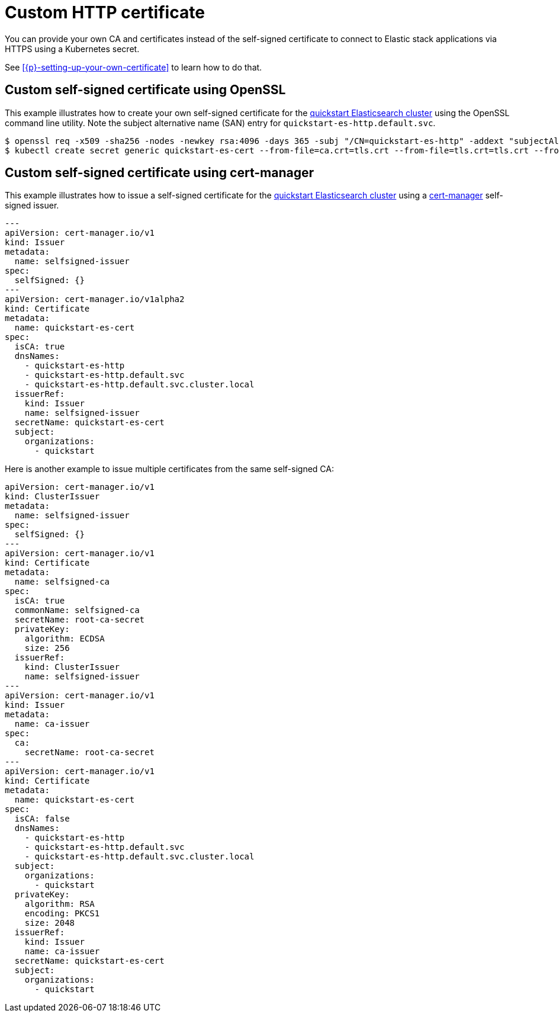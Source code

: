 :parent_page_id: elasticsearch-specification
:page_id: custom-http-certificate
ifdef::env-github[]
****
link:https://www.elastic.co/guide/en/cloud-on-k8s/master/k8s-{parent_page_id}.html#k8s-{page_id}[View this document on the Elastic website]
****
endif::[]
[id="{p}-{page_id}"]
= Custom HTTP certificate

You can provide your own CA and certificates instead of the self-signed certificate to connect to Elastic stack applications via HTTPS using a Kubernetes secret.

See <<{p}-setting-up-your-own-certificate>> to learn how to do that.


== Custom self-signed certificate using OpenSSL

This example illustrates how to create your own self-signed certificate for the <<{p}-deploy-elasticsearch,quickstart Elasticsearch cluster>> using the OpenSSL command line utility. Note the subject alternative name (SAN) entry for `quickstart-es-http.default.svc`.

[source,sh]
----
$ openssl req -x509 -sha256 -nodes -newkey rsa:4096 -days 365 -subj "/CN=quickstart-es-http" -addext "subjectAltName=DNS:quickstart-es-http.default.svc" -keyout tls.key -out tls.crt
$ kubectl create secret generic quickstart-es-cert --from-file=ca.crt=tls.crt --from-file=tls.crt=tls.crt --from-file=tls.key=tls.key
----

== Custom self-signed certificate using cert-manager

This example illustrates how to issue a self-signed certificate for the <<{p}-deploy-elasticsearch,quickstart Elasticsearch cluster>> using a link:https://cert-manager.io[cert-manager] self-signed issuer.

[source,yaml]
----
---
apiVersion: cert-manager.io/v1
kind: Issuer
metadata:
  name: selfsigned-issuer
spec:
  selfSigned: {}
---
apiVersion: cert-manager.io/v1alpha2
kind: Certificate
metadata:
  name: quickstart-es-cert
spec:
  isCA: true
  dnsNames:
    - quickstart-es-http
    - quickstart-es-http.default.svc
    - quickstart-es-http.default.svc.cluster.local
  issuerRef:
    kind: Issuer
    name: selfsigned-issuer
  secretName: quickstart-es-cert
  subject:
    organizations:
      - quickstart
----


Here is another example to issue multiple certificates from the same self-signed CA:

[source,yaml]
----
apiVersion: cert-manager.io/v1
kind: ClusterIssuer
metadata:
  name: selfsigned-issuer
spec:
  selfSigned: {}
---
apiVersion: cert-manager.io/v1
kind: Certificate
metadata:
  name: selfsigned-ca
spec:
  isCA: true
  commonName: selfsigned-ca
  secretName: root-ca-secret
  privateKey:
    algorithm: ECDSA
    size: 256
  issuerRef:
    kind: ClusterIssuer
    name: selfsigned-issuer
---
apiVersion: cert-manager.io/v1
kind: Issuer
metadata:
  name: ca-issuer
spec:
  ca:
    secretName: root-ca-secret
---
apiVersion: cert-manager.io/v1
kind: Certificate
metadata:
  name: quickstart-es-cert
spec:
  isCA: false
  dnsNames:
    - quickstart-es-http
    - quickstart-es-http.default.svc
    - quickstart-es-http.default.svc.cluster.local
  subject:
    organizations:
      - quickstart
  privateKey:
    algorithm: RSA
    encoding: PKCS1
    size: 2048
  issuerRef:
    kind: Issuer
    name: ca-issuer
  secretName: quickstart-es-cert
  subject:
    organizations:
      - quickstart
----
